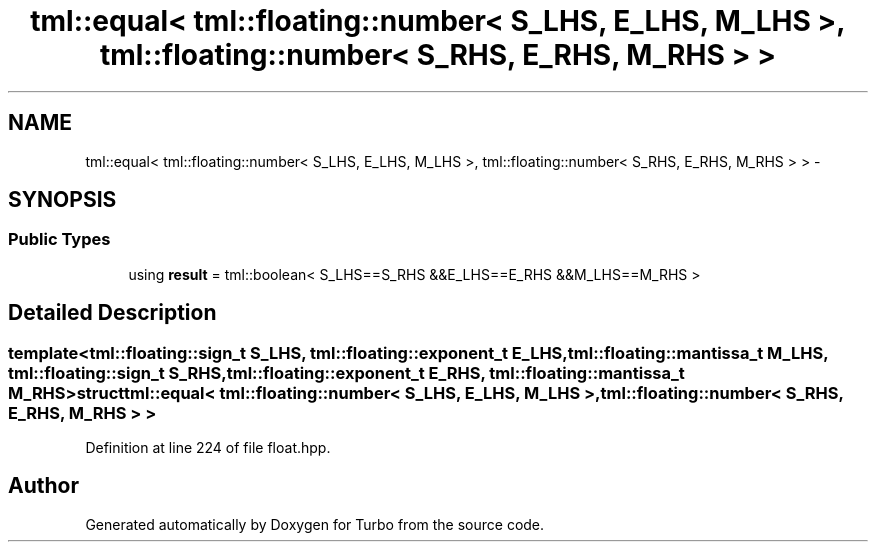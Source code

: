 .TH "tml::equal< tml::floating::number< S_LHS, E_LHS, M_LHS >, tml::floating::number< S_RHS, E_RHS, M_RHS > >" 3 "Fri Aug 22 2014" "Turbo" \" -*- nroff -*-
.ad l
.nh
.SH NAME
tml::equal< tml::floating::number< S_LHS, E_LHS, M_LHS >, tml::floating::number< S_RHS, E_RHS, M_RHS > > \- 
.SH SYNOPSIS
.br
.PP
.SS "Public Types"

.in +1c
.ti -1c
.RI "using \fBresult\fP = tml::boolean< S_LHS==S_RHS &&E_LHS==E_RHS &&M_LHS==M_RHS >"
.br
.in -1c
.SH "Detailed Description"
.PP 

.SS "template<tml::floating::sign_t S_LHS, tml::floating::exponent_t E_LHS, tml::floating::mantissa_t M_LHS, tml::floating::sign_t S_RHS, tml::floating::exponent_t E_RHS, tml::floating::mantissa_t M_RHS>struct tml::equal< tml::floating::number< S_LHS, E_LHS, M_LHS >, tml::floating::number< S_RHS, E_RHS, M_RHS > >"

.PP
Definition at line 224 of file float\&.hpp\&.

.SH "Author"
.PP 
Generated automatically by Doxygen for Turbo from the source code\&.
